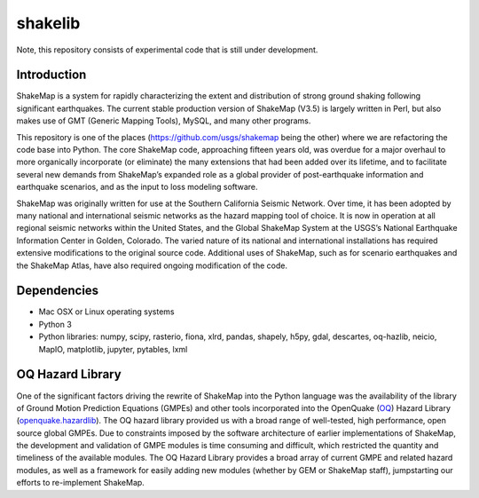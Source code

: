 shakelib
========
Note, this repository consists of experimental code that is still under 
development. 

Introduction
------------

ShakeMap is a system for rapidly characterizing the extent and distribution of
strong ground shaking following significant earthquakes. The current stable
production version of ShakeMap (V3.5) is largely written in Perl, but also
makes use of GMT (Generic Mapping Tools), MySQL, and many other programs.

This repository is one of the places (https://github.com/usgs/shakemap
being the other) where we are refactoring the code base into
Python. The core ShakeMap code, approaching fifteen years old, was
overdue for a major overhaul to more organically incorporate (or
eliminate) the many extensions that had been added over its lifetime,
and to facilitate several new demands from ShakeMap’s expanded role as
a global provider of post-earthquake information and earthquake
scenarios, and as the input to loss modeling software.

ShakeMap was originally written for use at the Southern California Seismic
Network. Over time, it has been adopted by many national and international
seismic networks as the hazard mapping tool of choice. It is now in operation
at all regional seismic networks within the United States, and the Global
ShakeMap System at the USGS’s National Earthquake Information Center in Golden,
Colorado. The varied nature of its national and international installations has
required extensive modifications to the original source code. Additional uses of
ShakeMap, such as for scenario earthquakes and the ShakeMap Atlas, have also
required ongoing modification of the code. 

Dependencies
------------

- Mac OSX or Linux operating systems
- Python 3
- Python libraries: numpy, scipy, rasterio, fiona, xlrd, pandas, shapely, h5py, gdal, descartes, oq-hazlib, neicio,
  MapIO, matplotlib, jupyter, pytables, lxml

OQ Hazard Library
-----------------

One of the significant factors driving the rewrite of ShakeMap into the Python
language was the availability of the library of Ground Motion Prediction
Equations (GMPEs) and other tools incorporated into the OpenQuake (OQ_)
Hazard Library (openquake.hazardlib_).
The OQ hazard library provided us with a broad range of
well-tested, high performance, open source global GMPEs. Due to constraints
imposed by the software architecture of earlier implementations of ShakeMap, the
development and validation of GMPE modules is time consuming and difficult, which
restricted the quantity and timeliness of the available modules. The OQ Hazard Library
provides a broad array of current GMPE and related hazard modules, as well as a
framework for easily adding new modules (whether by GEM or ShakeMap staff),
jumpstarting our efforts to re-implement ShakeMap.

.. _OQ: https://github.com/gem/oq-engine/#openquake-engine
.. _openquake.hazardlib: http://docs.openquake.org/oq-engine/stable/openquake.hazardlib.html

